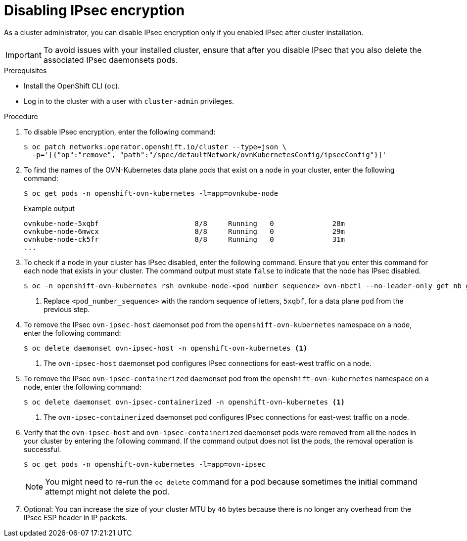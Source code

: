 // Module included in the following assemblies:
//
// * networking/ovn_kubernetes_network_provider/configuring-ipsec-ovn.adoc

:_mod-docs-content-type: PROCEDURE
[id="nw-ovn-ipsec-disable_{context}"]
= Disabling IPsec encryption

As a cluster administrator, you can disable IPsec encryption only if you enabled IPsec after cluster installation.

[IMPORTANT]
====
To avoid issues with your installed cluster, ensure that after you disable IPsec that you also delete the associated IPsec daemonsets pods.
====

.Prerequisites

* Install the OpenShift CLI (`oc`).
* Log in to the cluster with a user with `cluster-admin` privileges.

.Procedure

. To disable IPsec encryption, enter the following command:
+
[source,terminal]
----
$ oc patch networks.operator.openshift.io/cluster --type=json \
  -p='[{"op":"remove", "path":"/spec/defaultNetwork/ovnKubernetesConfig/ipsecConfig"}]'
----

. To find the names of the OVN-Kubernetes data plane pods that exist on a node in your cluster, enter the following command:
+
[source,terminal]
----
$ oc get pods -n openshift-ovn-kubernetes -l=app=ovnkube-node
----
+
.Example output
[source,terminal]
----
ovnkube-node-5xqbf                       8/8     Running   0              28m
ovnkube-node-6mwcx                       8/8     Running   0              29m
ovnkube-node-ck5fr                       8/8     Running   0              31m
...
----

. To check if a node in your cluster has IPsec disabled, enter the following command. Ensure that you enter this command for each node that exists in your cluster. The command output must state `false` to indicate that the node has IPsec disabled.
+
[source,terminal]
----
$ oc -n openshift-ovn-kubernetes rsh ovnkube-node-<pod_number_sequence> ovn-nbctl --no-leader-only get nb_global . ipsec <1>
----
<1> Replace `<pod_number_sequence>` with the random sequence of letters, `5xqbf`, for a data plane pod from the previous step.

. To remove the IPsec `ovn-ipsec-host` daemonset pod from the `openshift-ovn-kubernetes` namespace on a node, enter the following command:
+
[source,terminal]
----
$ oc delete daemonset ovn-ipsec-host -n openshift-ovn-kubernetes <1>
----
<1> The `ovn-ipsec-host` daemonset pod configures IPsec connections for east-west traffic on a node.

. To remove the IPsec `ovn-ipsec-containerized` daemonset pod from the `openshift-ovn-kubernetes` namespace on a node, enter the following command:
+
[source,terminal]
----
$ oc delete daemonset ovn-ipsec-containerized -n openshift-ovn-kubernetes <1>
----
<1> The `ovn-ipsec-containerized` daemonset pod configures IPsec connections for east-west traffic on a node.

. Verify that the `ovn-ipsec-host` and `ovn-ipsec-containerized` daemonset pods were removed from all the nodes in your cluster by entering the following command. If the command output does not list the pods, the removal operation is successful.
+
[source,terminal]
----
$ oc get pods -n openshift-ovn-kubernetes -l=app=ovn-ipsec
----
+
[NOTE]
====
You might need to re-run the `oc delete` command for a pod because sometimes the initial command attempt might not delete the pod.
====

. Optional: You can increase the size of your cluster MTU by `46` bytes because there is no longer any overhead from the IPsec ESP header in IP packets.
